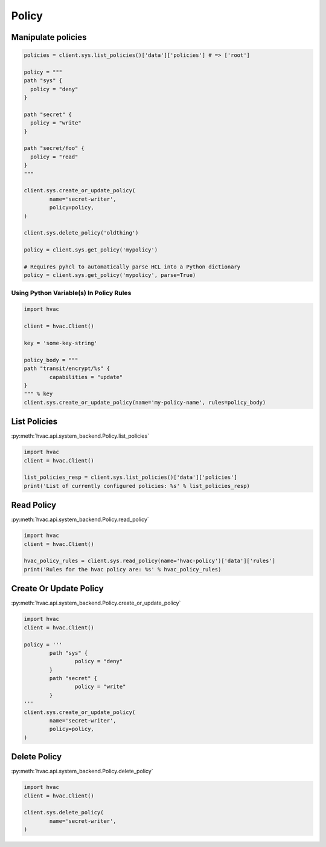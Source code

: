 Policy
======

Manipulate policies
-------------------

.. code:: python

	policies = client.sys.list_policies()['data']['policies'] # => ['root']

	policy = """
	path "sys" {
	  policy = "deny"
	}

	path "secret" {
	  policy = "write"
	}

	path "secret/foo" {
	  policy = "read"
	}
	"""

	client.sys.create_or_update_policy(
		name='secret-writer',
		policy=policy,
	)

	client.sys.delete_policy('oldthing')

	policy = client.sys.get_policy('mypolicy')

	# Requires pyhcl to automatically parse HCL into a Python dictionary
	policy = client.sys.get_policy('mypolicy', parse=True)

Using Python Variable(s) In Policy Rules
````````````````````````````````````````

.. code:: python

	import hvac

	client = hvac.Client()

	key = 'some-key-string'

	policy_body = """
	path "transit/encrypt/%s" {
		capabilities = "update"
	}
	""" % key
	client.sys.create_or_update_policy(name='my-policy-name', rules=policy_body)


List Policies
-------------

:py:meth:`hvac.api.system_backend.Policy.list_policies`

.. code:: python

	import hvac
	client = hvac.Client()

	list_policies_resp = client.sys.list_policies()['data']['policies']
	print('List of currently configured policies: %s' % list_policies_resp)


Read Policy
-----------

:py:meth:`hvac.api.system_backend.Policy.read_policy`

.. code:: python

	import hvac
	client = hvac.Client()

	hvac_policy_rules = client.sys.read_policy(name='hvac-policy')['data']['rules']
	print('Rules for the hvac policy are: %s' % hvac_policy_rules)


Create Or Update Policy
-----------------------

:py:meth:`hvac.api.system_backend.Policy.create_or_update_policy`

.. code:: python

	import hvac
	client = hvac.Client()

	policy = '''
		path "sys" {
			policy = "deny"
		}
		path "secret" {
			policy = "write"
		}
	'''
	client.sys.create_or_update_policy(
		name='secret-writer',
		policy=policy,
	)


Delete Policy
-------------

:py:meth:`hvac.api.system_backend.Policy.delete_policy`

.. code:: python

	import hvac
	client = hvac.Client()

	client.sys.delete_policy(
		name='secret-writer',
	)


